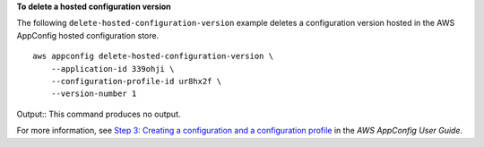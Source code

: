 **To delete a hosted configuration version**

The following ``delete-hosted-configuration-version`` example deletes a configuration version hosted in the AWS AppConfig hosted configuration store. ::

    aws appconfig delete-hosted-configuration-version \
        --application-id 339ohji \
        --configuration-profile-id ur8hx2f \
        --version-number 1

Output::
This command produces no output.

For more information, see `Step 3: Creating a configuration and a configuration profile <https://docs.aws.amazon.com/appconfig/latest/userguide/appconfig-creating-configuration-and-profile.html>`__ in the *AWS AppConfig User Guide*.